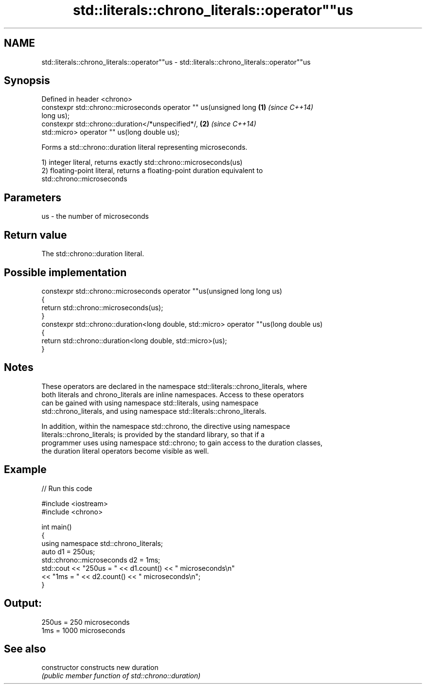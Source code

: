 .TH std::literals::chrono_literals::operator""us 3 "Nov 16 2016" "2.1 | http://cppreference.com" "C++ Standard Libary"
.SH NAME
std::literals::chrono_literals::operator""us \- std::literals::chrono_literals::operator""us

.SH Synopsis
   Defined in header <chrono>
   constexpr std::chrono::microseconds operator "" us(unsigned long   \fB(1)\fP \fI(since C++14)\fP
   long us);
   constexpr std::chrono::duration</*unspecified*/,                   \fB(2)\fP \fI(since C++14)\fP
   std::micro> operator "" us(long double us);

   Forms a std::chrono::duration literal representing microseconds.

   1) integer literal, returns exactly std::chrono::microseconds(us)
   2) floating-point literal, returns a floating-point duration equivalent to
   std::chrono::microseconds

.SH Parameters

   us - the number of microseconds

.SH Return value

   The std::chrono::duration literal.

.SH Possible implementation

   constexpr std::chrono::microseconds operator ""us(unsigned long long us)
   {
       return std::chrono::microseconds(us);
   }
   constexpr std::chrono::duration<long double, std::micro> operator ""us(long double us)
   {
       return std::chrono::duration<long double, std::micro>(us);
   }

.SH Notes

   These operators are declared in the namespace std::literals::chrono_literals, where
   both literals and chrono_literals are inline namespaces. Access to these operators
   can be gained with using namespace std::literals, using namespace
   std::chrono_literals, and using namespace std::literals::chrono_literals.

   In addition, within the namespace std::chrono, the directive using namespace
   literals::chrono_literals; is provided by the standard library, so that if a
   programmer uses using namespace std::chrono; to gain access to the duration classes,
   the duration literal operators become visible as well.

.SH Example

   
// Run this code

 #include <iostream>
 #include <chrono>

 int main()
 {
     using namespace std::chrono_literals;
     auto d1 = 250us;
     std::chrono::microseconds d2 = 1ms;
     std::cout << "250us = " << d1.count() << " microseconds\\n"
               << "1ms = " << d2.count() << " microseconds\\n";
 }

.SH Output:

 250us = 250 microseconds
 1ms = 1000 microseconds

.SH See also

   constructor   constructs new duration
                 \fI(public member function of std::chrono::duration)\fP
